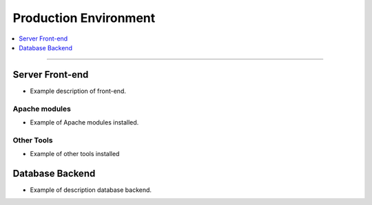 .. _environment:

Production Environment
======================

.. contents::
   :local:
   :depth: 1

****

Server Front-end
----------------

- Example description of front-end.

Apache modules
~~~~~~~~~~~~~~

- Example of Apache modules installed.

Other Tools
~~~~~~~~~~~

- Example of other tools installed

Database Backend
----------------

- Example of description database backend.
